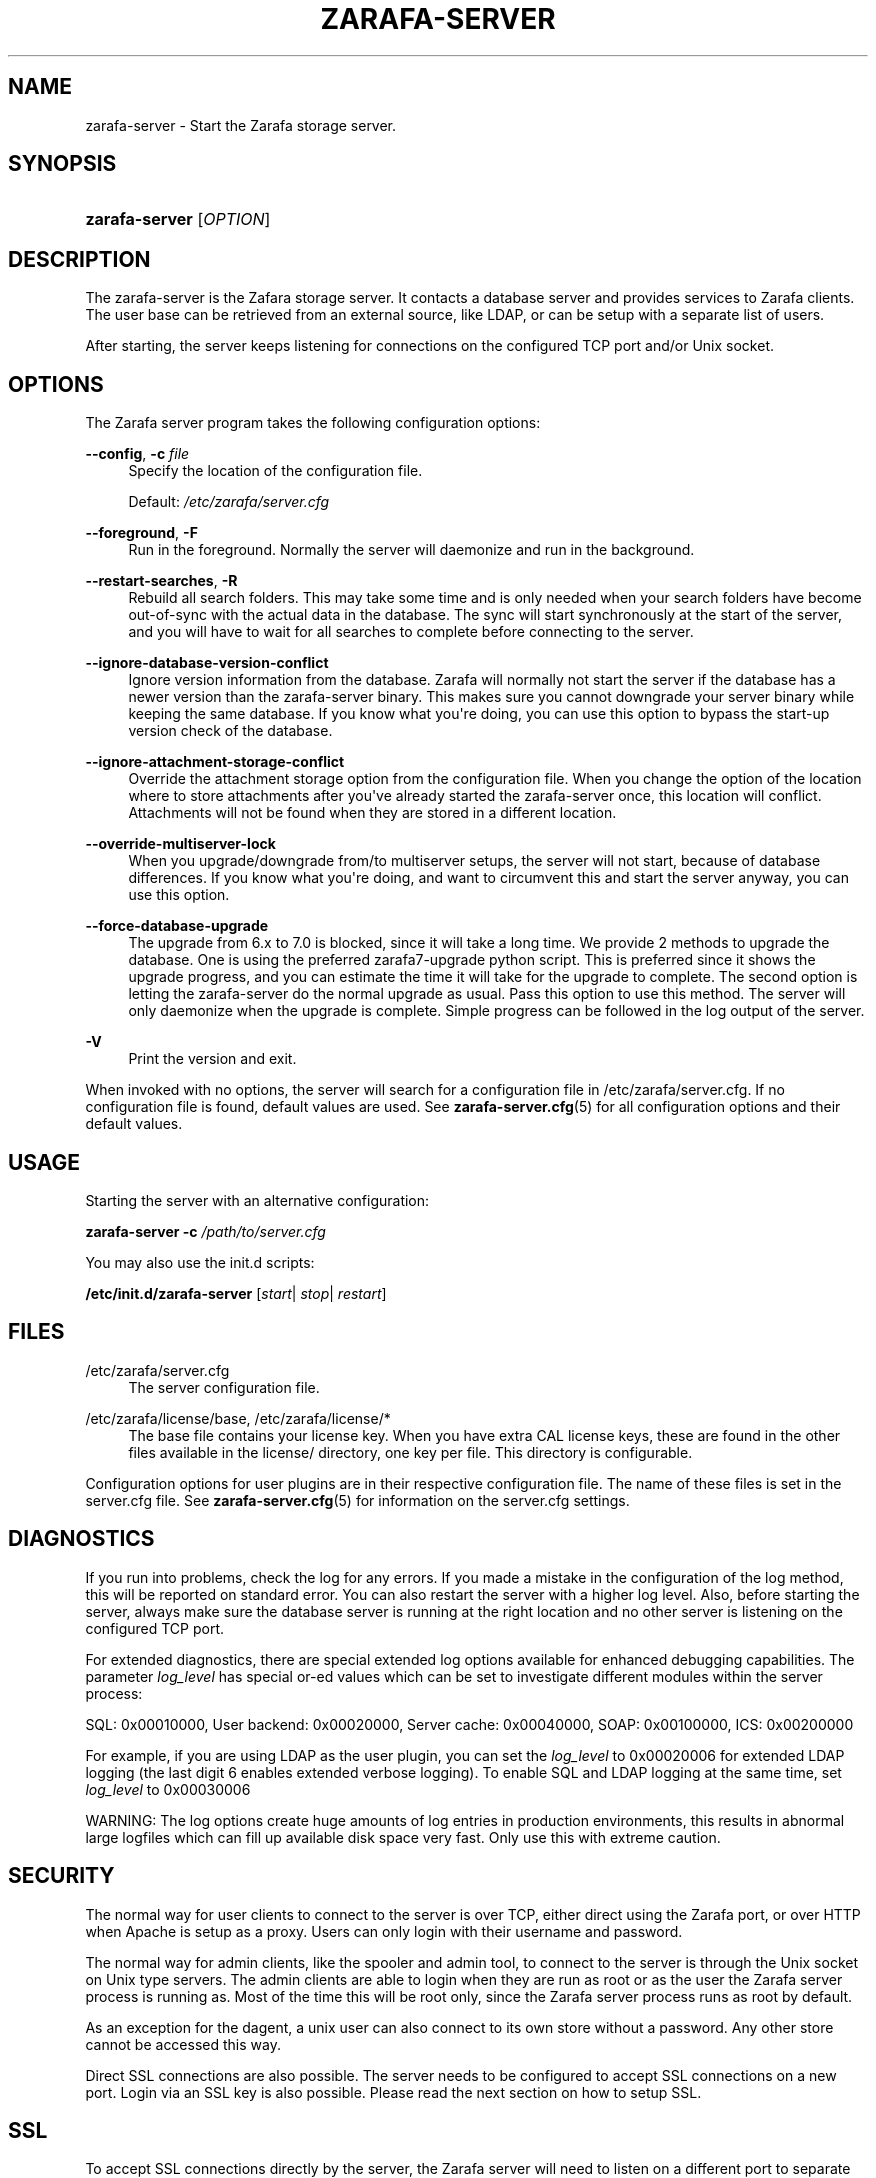 '\" t
.\"     Title: zarafa-server
.\"    Author: [see the "Author" section]
.\" Generator: DocBook XSL Stylesheets v1.76.1 <http://docbook.sf.net/>
.\"      Date: April 2014
.\"    Manual: Zarafa user reference
.\"    Source: Zarafa 7.2
.\"  Language: English
.\"
.TH "ZARAFA\-SERVER" "8" "April 2014" "Zarafa 7.2" "Zarafa user reference"
.\" -----------------------------------------------------------------
.\" * Define some portability stuff
.\" -----------------------------------------------------------------
.\" ~~~~~~~~~~~~~~~~~~~~~~~~~~~~~~~~~~~~~~~~~~~~~~~~~~~~~~~~~~~~~~~~~
.\" http://bugs.debian.org/507673
.\" http://lists.gnu.org/archive/html/groff/2009-02/msg00013.html
.\" ~~~~~~~~~~~~~~~~~~~~~~~~~~~~~~~~~~~~~~~~~~~~~~~~~~~~~~~~~~~~~~~~~
.ie \n(.g .ds Aq \(aq
.el       .ds Aq '
.\" -----------------------------------------------------------------
.\" * set default formatting
.\" -----------------------------------------------------------------
.\" disable hyphenation
.nh
.\" disable justification (adjust text to left margin only)
.ad l
.\" -----------------------------------------------------------------
.\" * MAIN CONTENT STARTS HERE *
.\" -----------------------------------------------------------------
.SH "NAME"
zarafa-server \- Start the Zarafa storage server\&.
.SH "SYNOPSIS"
.HP \w'\fBzarafa\-server\fR\ 'u
\fBzarafa\-server\fR [\fIOPTION\fR]
.SH "DESCRIPTION"
.PP
The zarafa\-server is the Zafara storage server\&. It contacts a database server and provides services to Zarafa clients\&. The user base can be retrieved from an external source, like LDAP, or can be setup with a separate list of users\&.
.PP
After starting, the server keeps listening for connections on the configured TCP port and/or Unix socket\&.
.SH "OPTIONS"
.PP
The Zarafa server program takes the following configuration options:
.PP
\fB\-\-config\fR, \fB\-c\fR \fIfile\fR
.RS 4
Specify the location of the configuration file\&.
.sp
Default:
\fI/etc/zarafa/server\&.cfg\fR
.RE
.PP
\fB\-\-foreground\fR, \fB\-F\fR
.RS 4
Run in the foreground\&. Normally the server will daemonize and run in the background\&.
.RE
.PP
\fB\-\-restart\-searches\fR, \fB\-R\fR
.RS 4
Rebuild all search folders\&. This may take some time and is only needed when your search folders have become out\-of\-sync with the actual data in the database\&. The sync will start synchronously at the start of the server, and you will have to wait for all searches to complete before connecting to the server\&.
.RE
.PP
\fB\-\-ignore\-database\-version\-conflict\fR
.RS 4
Ignore version information from the database\&. Zarafa will normally not start the server if the database has a newer version than the zarafa\-server binary\&. This makes sure you cannot downgrade your server binary while keeping the same database\&. If you know what you\*(Aqre doing, you can use this option to bypass the start\-up version check of the database\&.
.RE
.PP
\fB\-\-ignore\-attachment\-storage\-conflict\fR
.RS 4
Override the attachment storage option from the configuration file\&. When you change the option of the location where to store attachments after you\*(Aqve already started the zarafa\-server once, this location will conflict\&. Attachments will not be found when they are stored in a different location\&.
.RE
.PP
\fB\-\-override\-multiserver\-lock\fR
.RS 4
When you upgrade/downgrade from/to multiserver setups, the server will not start, because of database differences\&. If you know what you\*(Aqre doing, and want to circumvent this and start the server anyway, you can use this option\&.
.RE
.PP
\fB\-\-force\-database\-upgrade\fR
.RS 4
The upgrade from 6\&.x to 7\&.0 is blocked, since it will take a long time\&. We provide 2 methods to upgrade the database\&. One is using the preferred zarafa7\-upgrade python script\&. This is preferred since it shows the upgrade progress, and you can estimate the time it will take for the upgrade to complete\&. The second option is letting the zarafa\-server do the normal upgrade as usual\&. Pass this option to use this method\&. The server will only daemonize when the upgrade is complete\&. Simple progress can be followed in the log output of the server\&.
.RE
.PP
\fB\-V\fR
.RS 4
Print the version and exit\&.
.RE
.PP
When invoked with no options, the server will search for a configuration file in
/etc/zarafa/server\&.cfg\&. If no configuration file is found, default values are used\&. See
\fBzarafa-server.cfg\fR(5)
for all configuration options and their default values\&.
.SH "USAGE"
.PP
Starting the server with an alternative configuration:
.PP

\fBzarafa\-server\fR
\fB\-c\fR
\fI/path/to/server\&.cfg\fR
.PP
You may also use the init\&.d scripts:
.PP
\fB/etc/init\&.d/zarafa\-server\fR
[\fIstart\fR|
\fIstop\fR|
\fIrestart\fR]
.SH "FILES"
.PP
/etc/zarafa/server\&.cfg
.RS 4
The server configuration file\&.
.RE
.PP
/etc/zarafa/license/base, /etc/zarafa/license/*
.RS 4
The base file contains your license key\&. When you have extra CAL license keys, these are found in the other files available in the license/ directory, one key per file\&. This directory is configurable\&.
.RE
.PP
Configuration options for user plugins are in their respective configuration file\&. The name of these files is set in the server\&.cfg file\&. See
\fBzarafa-server.cfg\fR(5)
for information on the server\&.cfg settings\&.
.SH "DIAGNOSTICS"
.PP
If you run into problems, check the log for any errors\&. If you made a mistake in the configuration of the log method, this will be reported on standard error\&. You can also restart the server with a higher log level\&. Also, before starting the server, always make sure the database server is running at the right location and no other server is listening on the configured TCP port\&.
.PP
For extended diagnostics, there are special extended log options available for enhanced debugging capabilities\&. The parameter
\fIlog_level\fR
has special or\-ed values which can be set to investigate different modules within the server process:
.PP
SQL: 0x00010000, User backend: 0x00020000, Server cache: 0x00040000, SOAP: 0x00100000, ICS: 0x00200000
.PP
For example, if you are using LDAP as the user plugin, you can set the
\fIlog_level\fR
to 0x00020006 for extended LDAP logging (the last digit 6 enables extended verbose logging)\&. To enable SQL and LDAP logging at the same time, set
\fIlog_level\fR
to 0x00030006
.PP
WARNING: The log options create huge amounts of log entries in production environments, this results in abnormal large logfiles which can fill up available disk space very fast\&. Only use this with extreme caution\&.
.SH "SECURITY"
.PP
The normal way for user clients to connect to the server is over TCP, either direct using the Zarafa port, or over HTTP when Apache is setup as a proxy\&. Users can only login with their username and password\&.
.PP
The normal way for admin clients, like the spooler and admin tool, to connect to the server is through the Unix socket on Unix type servers\&. The admin clients are able to login when they are run as root or as the user the Zarafa server process is running as\&. Most of the time this will be root only, since the Zarafa server process runs as root by default\&.
.PP
As an exception for the dagent, a unix user can also connect to its own store without a password\&. Any other store cannot be accessed this way\&.
.PP
Direct SSL connections are also possible\&. The server needs to be configured to accept SSL connections on a new port\&. Login via an SSL key is also possible\&. Please read the next section on how to setup SSL\&.
.SH "SSL"
.PP
To accept SSL connections directly by the server, the Zarafa server will need to listen on a different port to separate the normal connections from the encrypted connections\&. This is set in the
\fIserver_ssl_port\fR
setting in the configuration file\&.
.PP
Then, you must setup a signed SSL certificate\&. First, we\*(Aqll create a Certificate Authority to be able to sign certificate requests\&. We provide a script which makes it easy to create certificates on any distribution\&. This script is located in /usr/share/zarafa, called ssl\-certificate\&.sh\&. Enter the following commands to create a certificate for the Zarafa server\&.
.PP

\fB mkdir \-p /etc/zarafa/ssl \fR
\fB cd /etc/zarafa/ssl \fR
\fB sh /usr/share/zarafa/ssl\-certificate\&.sh server \fR
.PP
Press enter twice to start the creation of a new CA, probably called demoCA\&. Enter a password when asked for\&. This is the password later used to sign certificate requests\&. Then enter your certificate information\&. Do not leave the Common Name field blank, otherwise the creation will fail\&. A good example for the Common Name field is your hostname\&.
.PP
Now that we have a CA, we can create self\-signed certificates\&. The script will automatically start the creation of this certificate\&. The CA certificate must be set in the server\&.cfg file in the
\fIserver_ssl_ca_file\fR
setting\&. We need a signed certificate for the server to start with SSL support\&.
.PP
Enter a password for the request, and enter the certificate details\&. Some details need to be different from what you typed when creating the CA\&. Type at least a different name in the \*(AqOrganizational Unit Name\*(Aq field\&. The challenge password at the end may be left empty\&.
.PP
The script will automatically continue with signing this certificate request\&. You will need to enter your CA certificate password again to sign this request\&. Then you must accept the new certificate into the CA\&.
.PP
After accepting, a new signed certificate is created, with the name server\&.pem\&. This file contains the private key, so keep this file safe\&.
.PP
The script will ask if a public key should also be created\&. Since we\*(Aqre creating the certificate for the server, this is not needed\&. So enter \*(Aqn\*(Aq and press enter\&.
.PP
The server\&.pem file should be set in the server\&.cfg file in the
\fIserver_ssl_key_file\fR
option\&. See
\fBzarafa-server.cfg\fR(5)
for information on the possible SSL settings\&. The password of this key needs to be set in the
\fIserver_ssl_key_pass\fR
option\&. Do not forget this password in the server\&.cfg file, otherwise the zarafa\-server program will ask for this password when an SSL connection is accepted\&.
.PP
To create a new certificate for a client service, run the script again\&. You can create one new certificate for all clients, or separate certificates for each client\&.
.PP

\fB sh /usr/share/zarafa/ssl\-certificates\&.sh \fR
.PP
When typing the certificate information, type at least a different \*(AqOrganizational Unit Name\*(Aq field\&. When asked for a public key, type \*(Aqy\*(Aq and enter to create the public key\&.
.PP
Install the new service\&.pem on the server that will be logging in\&. Install the service\-public\&.pem file in the /etc/zarafa/sslkeys directory:
.PP

\fB mkdir /etc/zarafa/sslkeys \fR
\fB mv service\-public\&.pem /etc/zarafa/sslkeys \fR
.PP
The remote service, which has the service\&.pem private key, can now login with the certificate, because the known public key matches\&.
.SH "ADDRESSBOOK SORTING"
.PP
With special chars (like umlauts) the sorting is working more the dictionary way according to DIN 5007\-1, section 6\&.1\&.1\&.4\&.1\&. Depending on the behaviour wanted, the collation setting can be changed with the (not per default included) parameter
\fI default_sort_locale_id\fR\&. When setting this parameter to de_DE@collation=phonebook for example the sorting will be oriented to the DIN 5007\-2, section 6\&.1\&.1\&.4\&.2 standard which is rather used in phonebooks and actually decomposes umlauts for sorting inline within non\-umlaut based ASCII characters\&.
.SH "SIGNALS"
.PP
The following signals can be sent to the Zarafa server process:
.PP
\fBHUP\fR
.RS 4
When the HUP signal is received, some options from the configuration file are reloaded\&. The reloadable options are listed in the
\fBzarafa-server.cfg\fR(5)
manual page\&.
.sp
Also, when using
\fIlog_method = file\fR, the logfile will be closed and a new logfile will be opened\&. You can use this signal in your logrotate system\&.
.RE
.PP
\fBTERM\fR
.RS 4
To gracefully let the server exit, the normal TERM signal is used\&. Because of open sessions by clients it may take up to 60 seconds for the server to completely shutdown\&.
.RE
.SH "AUTHOR"
.PP
Written by Zarafa\&.
.SH "SEE ALSO"
.PP

\fBzarafa-server.cfg\fR(5),
\fBzarafa-admin\fR(8)
